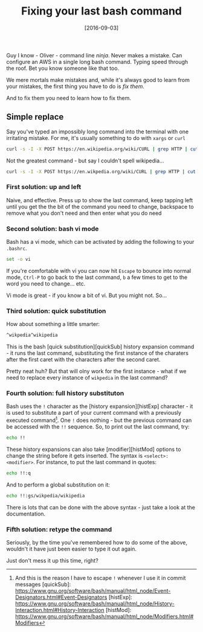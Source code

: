 #+TITLE: Fixing your last bash command

#+DATE: [2016-09-03]

Guy I know - Oliver - command line /ninja/. Never makes a mistake. Can
configure an AWS in a single long bash command. Typing speed through the
roof. Bet you know someone like that too.

We mere mortals make mistakes and, while it's always good to learn from
your mistakes, the first thing you have to do is /fix them/.

And to fix them you need to learn how to fix them.

** Simple replace
   :PROPERTIES:
   :CUSTOM_ID: simple-replace
   :END:

Say you've typed an impossibly long command into the terminal with one
irritating mistake. For me, it's usually something to do with =xargs= or
=curl=

#+BEGIN_SRC sh
    curl -s -I -X POST https://en.wikipedia.org/wiki/CURL | grep HTTP | cut -d ' ' -f 2
#+END_SRC

Not the greatest command - but say I couldn't spell wikipedia...

#+BEGIN_SRC sh
    curl -s -I -X POST https://en.wikpedia.org/wiki/CURL | grep HTTP | cut -d ' ' -f 2
#+END_SRC

*** First solution: up and left
    :PROPERTIES:
    :CUSTOM_ID: first-solution-up-and-left
    :END:

Naive, and effective. Press up to show the last command, keep tapping
left until you get the the bit of the command you need to change,
backspace to remove what you don't need and then enter what you do need

*** Second solution: bash vi mode
    :PROPERTIES:
    :CUSTOM_ID: second-solution-bash-vi-mode
    :END:

Bash has a vi mode, which can be activated by adding the following to
your =.bashrc=.

#+BEGIN_SRC sh
  set -o vi
#+END_SRC

If you're comfortable with vi you can now hit =Escape= to bounce into
normal mode, =Ctrl-P= to go back to the last command, =b= a few times to
get to the word you need to change... etc.

Vi mode is great - if you know a bit of vi. But you might not. So...

*** Third solution: quick substitution
    :PROPERTIES:
    :CUSTOM_ID: third-solution-quick-substitution
    :END:

How about something a little smarter:

#+BEGIN_SRC sh
  ^wikpedia^wikipedia
#+END_SRC

This is the bash [quick substitution][quickSub] history expansion
command - it runs the last command, substituting the first instance of
the charaters after the first caret with the characters after the second
caret.

Pretty neat huh? But that will olny work for the first instance - what
if we need to replace every instance of =wikpedia= in the last command?

*** Fourth solution: full history substituton
    :PROPERTIES:
    :CUSTOM_ID: fourth-solution-full-history-substituton
    :END:

Bash uses the =!= character as the [history expansion][histExp]
character - it is used to substitute a part of your current command with
a previously executed command[fn:1]. One =!= does nothing - but the
previous command can be accessed with the =!!= sequence. So, to print
out the last command, try:

#+BEGIN_SRC sh
  echo !!
#+END_SRC

These history expansions can also take [modifier][histMod] options to
change the string before it gets inserted. The syntax is
=<select>:<modifier>=. For instance, to put the last command in quotes:

#+BEGIN_SRC sh
  echo !!:q
#+END_SRC

And to perform a global substitution on it:

#+BEGIN_SRC sh
  echo !!:gs/wikpedia/wikipedia
#+END_SRC

There is lots that can be done with the above syntax - just take a look
at the documentation.

*** Fifth solution: retype the command
    :PROPERTIES:
    :CUSTOM_ID: fifth-solution-retype-the-command
    :END:

Seriously, by the time you've remembered how to do some of the above,
wouldn't it have just been easier to type it out again.

Just don't mess it up this time, right?

[fn:1] And this is the reason I have to escape =!= whenever I use it in
       commit messages [quickSub]:
       https://www.gnu.org/software/bash/manual/html_node/Event-Designators.html#Event-Designators
       [histExp]:
       https://www.gnu.org/software/bash/manual/html_node/History-Interaction.html#History-Interaction
       [histMod]:
       https://www.gnu.org/software/bash/manual/html_node/Modifiers.html#Modifiers
